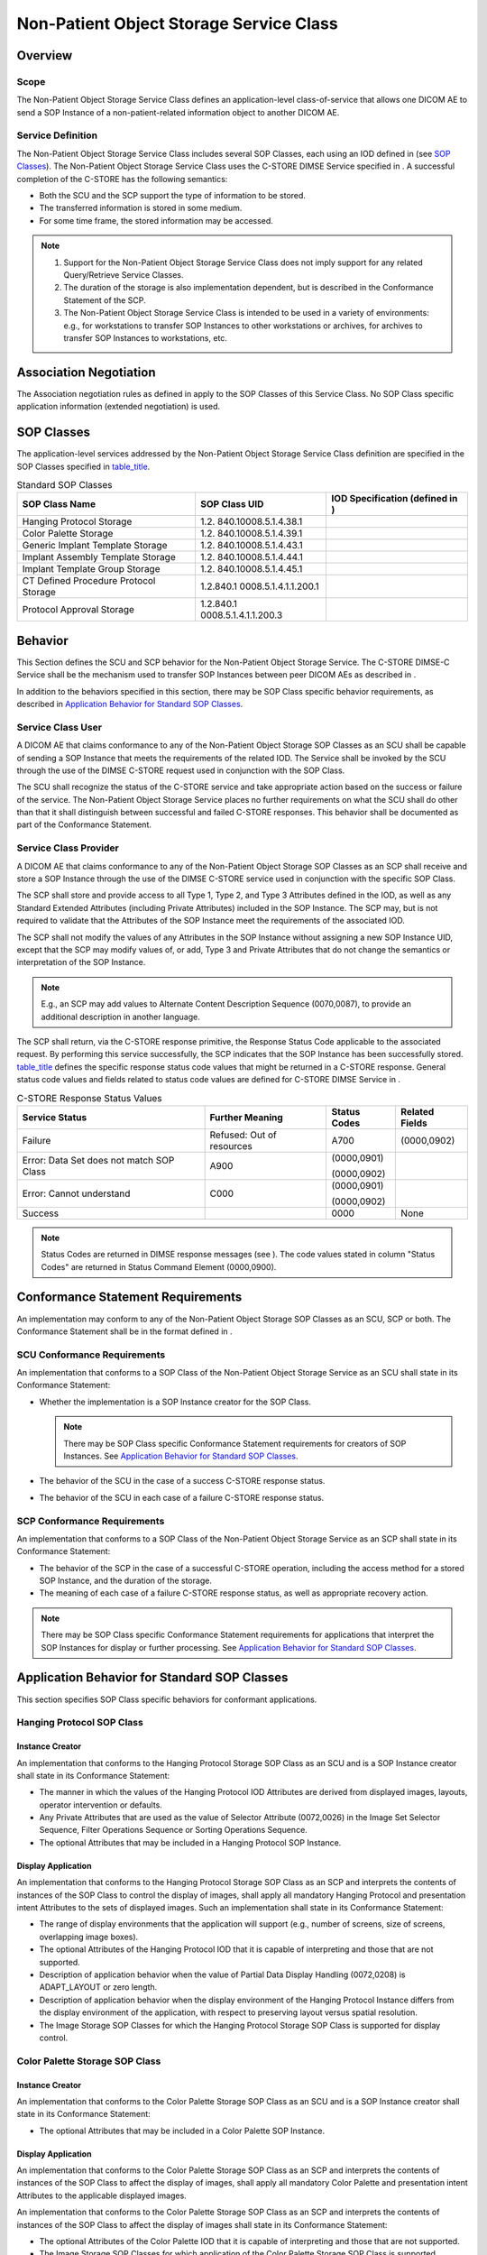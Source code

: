 .. _chapter_GG:

Non-Patient Object Storage Service Class
========================================

.. _sect_GG.1:

Overview
--------

.. _sect_GG.1.1:

Scope
~~~~~

The Non-Patient Object Storage Service Class defines an
application-level class-of-service that allows one DICOM AE to send a
SOP Instance of a non-patient-related information object to another
DICOM AE.

.. _sect_GG.1.2:

Service Definition
~~~~~~~~~~~~~~~~~~

The Non-Patient Object Storage Service Class includes several SOP
Classes, each using an IOD defined in (see `SOP
Classes <#sect_GG.3>`__). The Non-Patient Object Storage Service Class
uses the C-STORE DIMSE Service specified in . A successful completion of
the C-STORE has the following semantics:

-  Both the SCU and the SCP support the type of information to be
   stored.

-  The transferred information is stored in some medium.

-  For some time frame, the stored information may be accessed.

.. note::

   1. Support for the Non-Patient Object Storage Service Class does not
      imply support for any related Query/Retrieve Service Classes.

   2. The duration of the storage is also implementation dependent, but
      is described in the Conformance Statement of the SCP.

   3. The Non-Patient Object Storage Service Class is intended to be
      used in a variety of environments: e.g., for workstations to
      transfer SOP Instances to other workstations or archives, for
      archives to transfer SOP Instances to workstations, etc.

.. _sect_GG.2:

Association Negotiation
-----------------------

The Association negotiation rules as defined in apply to the SOP Classes
of this Service Class. No SOP Class specific application information
(extended negotiation) is used.

.. _sect_GG.3:

SOP Classes
-----------

The application-level services addressed by the Non-Patient Object
Storage Service Class definition are specified in the SOP Classes
specified in `table_title <#table_GG.3-1>`__.

.. table:: Standard SOP Classes

   +----------------------+----------------------+----------------------+
   | SOP Class Name       | SOP Class UID        | **IOD Specification  |
   |                      |                      | (defined in )**      |
   +======================+======================+======================+
   | Hanging Protocol     | 1.2.                 |                      |
   | Storage              | 840.10008.5.1.4.38.1 |                      |
   +----------------------+----------------------+----------------------+
   | Color Palette        | 1.2.                 |                      |
   | Storage              | 840.10008.5.1.4.39.1 |                      |
   +----------------------+----------------------+----------------------+
   | Generic Implant      | 1.2.                 |                      |
   | Template Storage     | 840.10008.5.1.4.43.1 |                      |
   +----------------------+----------------------+----------------------+
   | Implant Assembly     | 1.2.                 |                      |
   | Template Storage     | 840.10008.5.1.4.44.1 |                      |
   +----------------------+----------------------+----------------------+
   | Implant Template     | 1.2.                 |                      |
   | Group Storage        | 840.10008.5.1.4.45.1 |                      |
   +----------------------+----------------------+----------------------+
   | CT Defined Procedure | 1.2.840.1            |                      |
   | Protocol Storage     | 0008.5.1.4.1.1.200.1 |                      |
   +----------------------+----------------------+----------------------+
   | Protocol Approval    | 1.2.840.1            |                      |
   | Storage              | 0008.5.1.4.1.1.200.3 |                      |
   +----------------------+----------------------+----------------------+

.. _sect_GG.4:

Behavior
--------

This Section defines the SCU and SCP behavior for the Non-Patient Object
Storage Service. The C-STORE DIMSE-C Service shall be the mechanism used
to transfer SOP Instances between peer DICOM AEs as described in .

In addition to the behaviors specified in this section, there may be SOP
Class specific behavior requirements, as described in `Application
Behavior for Standard SOP Classes <#sect_GG.6>`__.

.. _sect_GG.4.1:

Service Class User
~~~~~~~~~~~~~~~~~~

A DICOM AE that claims conformance to any of the Non-Patient Object
Storage SOP Classes as an SCU shall be capable of sending a SOP Instance
that meets the requirements of the related IOD. The Service shall be
invoked by the SCU through the use of the DIMSE C-STORE request used in
conjunction with the SOP Class.

The SCU shall recognize the status of the C-STORE service and take
appropriate action based on the success or failure of the service. The
Non-Patient Object Storage Service places no further requirements on
what the SCU shall do other than that it shall distinguish between
successful and failed C-STORE responses. This behavior shall be
documented as part of the Conformance Statement.

.. _sect_GG.4.2:

Service Class Provider
~~~~~~~~~~~~~~~~~~~~~~

A DICOM AE that claims conformance to any of the Non-Patient Object
Storage SOP Classes as an SCP shall receive and store a SOP Instance
through the use of the DIMSE C-STORE service used in conjunction with
the specific SOP Class.

The SCP shall store and provide access to all Type 1, Type 2, and Type 3
Attributes defined in the IOD, as well as any Standard Extended
Attributes (including Private Attributes) included in the SOP Instance.
The SCP may, but is not required to validate that the Attributes of the
SOP Instance meet the requirements of the associated IOD.

The SCP shall not modify the values of any Attributes in the SOP
Instance without assigning a new SOP Instance UID, except that the SCP
may modify values of, or add, Type 3 and Private Attributes that do not
change the semantics or interpretation of the SOP Instance.

.. note::

   E.g., an SCP may add values to Alternate Content Description Sequence
   (0070,0087), to provide an additional description in another
   language.

The SCP shall return, via the C-STORE response primitive, the Response
Status Code applicable to the associated request. By performing this
service successfully, the SCP indicates that the SOP Instance has been
successfully stored. `table_title <#table_GG.4-1>`__ defines the
specific response status code values that might be returned in a C-STORE
response. General status code values and fields related to status code
values are defined for C-STORE DIMSE Service in .

.. table:: C-STORE Response Status Values

   +----------------+----------------+--------------+----------------+
   | Service Status | Further        | Status Codes | Related Fields |
   |                | Meaning        |              |                |
   +================+================+==============+================+
   | Failure        | Refused: Out   | A700         | (0000,0902)    |
   |                | of resources   |              |                |
   +----------------+----------------+--------------+----------------+
   | Error: Data    | A900           | (0000,0901)  |                |
   | Set does not   |                |              |                |
   | match SOP      |                | (0000,0902)  |                |
   | Class          |                |              |                |
   +----------------+----------------+--------------+----------------+
   | Error: Cannot  | C000           | (0000,0901)  |                |
   | understand     |                |              |                |
   |                |                | (0000,0902)  |                |
   +----------------+----------------+--------------+----------------+
   | Success        |                | 0000         | None           |
   +----------------+----------------+--------------+----------------+

.. note::

   Status Codes are returned in DIMSE response messages (see ). The code
   values stated in column "Status Codes" are returned in Status Command
   Element (0000,0900).

.. _sect_GG.5:

Conformance Statement Requirements
----------------------------------

An implementation may conform to any of the Non-Patient Object Storage
SOP Classes as an SCU, SCP or both. The Conformance Statement shall be
in the format defined in .

.. _sect_GG.5.1:

SCU Conformance Requirements
~~~~~~~~~~~~~~~~~~~~~~~~~~~~

An implementation that conforms to a SOP Class of the Non-Patient Object
Storage Service as an SCU shall state in its Conformance Statement:

-  Whether the implementation is a SOP Instance creator for the SOP
   Class.

   .. note::

      There may be SOP Class specific Conformance Statement requirements
      for creators of SOP Instances. See `Application Behavior for
      Standard SOP Classes <#sect_GG.6>`__.

-  The behavior of the SCU in the case of a success C-STORE response
   status.

-  The behavior of the SCU in each case of a failure C-STORE response
   status.

.. _sect_GG.5.2:

SCP Conformance Requirements
~~~~~~~~~~~~~~~~~~~~~~~~~~~~

An implementation that conforms to a SOP Class of the Non-Patient Object
Storage Service as an SCP shall state in its Conformance Statement:

-  The behavior of the SCP in the case of a successful C-STORE
   operation, including the access method for a stored SOP Instance, and
   the duration of the storage.

-  The meaning of each case of a failure C-STORE response status, as
   well as appropriate recovery action.

.. note::

   There may be SOP Class specific Conformance Statement requirements
   for applications that interpret the SOP Instances for display or
   further processing. See `Application Behavior for Standard SOP
   Classes <#sect_GG.6>`__.

.. _sect_GG.6:

Application Behavior for Standard SOP Classes
---------------------------------------------

This section specifies SOP Class specific behaviors for conformant
applications.

.. _sect_GG.6.1:

Hanging Protocol SOP Class
~~~~~~~~~~~~~~~~~~~~~~~~~~

.. _sect_GG.6.1.1:

Instance Creator
^^^^^^^^^^^^^^^^

An implementation that conforms to the Hanging Protocol Storage SOP
Class as an SCU and is a SOP Instance creator shall state in its
Conformance Statement:

-  The manner in which the values of the Hanging Protocol IOD Attributes
   are derived from displayed images, layouts, operator intervention or
   defaults.

-  Any Private Attributes that are used as the value of Selector
   Attribute (0072,0026) in the Image Set Selector Sequence, Filter
   Operations Sequence or Sorting Operations Sequence.

-  The optional Attributes that may be included in a Hanging Protocol
   SOP Instance.

.. _sect_GG.6.1.2:

Display Application
^^^^^^^^^^^^^^^^^^^

An implementation that conforms to the Hanging Protocol Storage SOP
Class as an SCP and interprets the contents of instances of the SOP
Class to control the display of images, shall apply all mandatory
Hanging Protocol and presentation intent Attributes to the sets of
displayed images. Such an implementation shall state in its Conformance
Statement:

-  The range of display environments that the application will support
   (e.g., number of screens, size of screens, overlapping image boxes).

-  The optional Attributes of the Hanging Protocol IOD that it is
   capable of interpreting and those that are not supported.

-  Description of application behavior when the value of Partial Data
   Display Handling (0072,0208) is ADAPT_LAYOUT or zero length.

-  Description of application behavior when the display environment of
   the Hanging Protocol Instance differs from the display environment of
   the application, with respect to preserving layout versus spatial
   resolution.

-  The Image Storage SOP Classes for which the Hanging Protocol Storage
   SOP Class is supported for display control.

.. _sect_GG.6.2:

Color Palette Storage SOP Class
~~~~~~~~~~~~~~~~~~~~~~~~~~~~~~~

.. _sect_GG.6.2.1:

Instance Creator
^^^^^^^^^^^^^^^^

An implementation that conforms to the Color Palette Storage SOP Class
as an SCU and is a SOP Instance creator shall state in its Conformance
Statement:

-  The optional Attributes that may be included in a Color Palette SOP
   Instance.

.. _sect_GG.6.2.2:

Display Application
^^^^^^^^^^^^^^^^^^^

An implementation that conforms to the Color Palette Storage SOP Class
as an SCP and interprets the contents of instances of the SOP Class to
affect the display of images, shall apply all mandatory Color Palette
and presentation intent Attributes to the applicable displayed images.

An implementation that conforms to the Color Palette Storage SOP Class
as an SCP and interprets the contents of instances of the SOP Class to
affect the display of images shall state in its Conformance Statement:

-  The optional Attributes of the Color Palette IOD that it is capable
   of interpreting and those that are not supported.

-  The Image Storage SOP Classes for which application of the Color
   Palette Storage SOP Class is supported

.. _sect_GG.6.3:

Template Storage SOP Classes
~~~~~~~~~~~~~~~~~~~~~~~~~~~~

An implementation that is a Generic Implant Template Storage, Implant
Assembly Template Storage, or Implant Template Group Storage SOP Class
SCU may modify information in a SOP Instance that it has previously sent
or received. When this SOP Instance is modified and sent to an SCP, it
shall be assigned a new SOP Instance UID if there is addition, removal
or update of any Attribute within:

-  Generic Implant Template Description Module

-  Generic Implant Template 2D Drawings Module

-  Generic Implant Template 3D Models Module

-  Generic Implant Template Mating Features Module

-  Generic Implant Template Planning Landmarks Module

-  Implant Assembly Template Module

-  Implant Template Group Module

-  Surface Mesh Module

Referential integrity between sets of related SOP instances shall be
maintained.

.. _sect_GG.6.4:

CT Defined Procedure Protocol Storage SOP Class
~~~~~~~~~~~~~~~~~~~~~~~~~~~~~~~~~~~~~~~~~~~~~~~

An implementation that conforms to the CT Defined Procedure Protocol
Storage SOP Class as an SCP shall not modify constraints for which the
value of the Modifiable Constraint Flag (0082,0038) is NO.

Modifying protocol constraints changes the semantics of a CT Defined
Procedure Protocol Storage SOP Instance.

.. _sect_GG.6.5:

Protocol Approval Storage SOP Class
~~~~~~~~~~~~~~~~~~~~~~~~~~~~~~~~~~~

Approvals are based on assertions. Receipt or generation of an assertion
will interact with organizational authentication and authorization
policies. For example, an approval may be received by mistake as part of
the transfer of a patient record.

